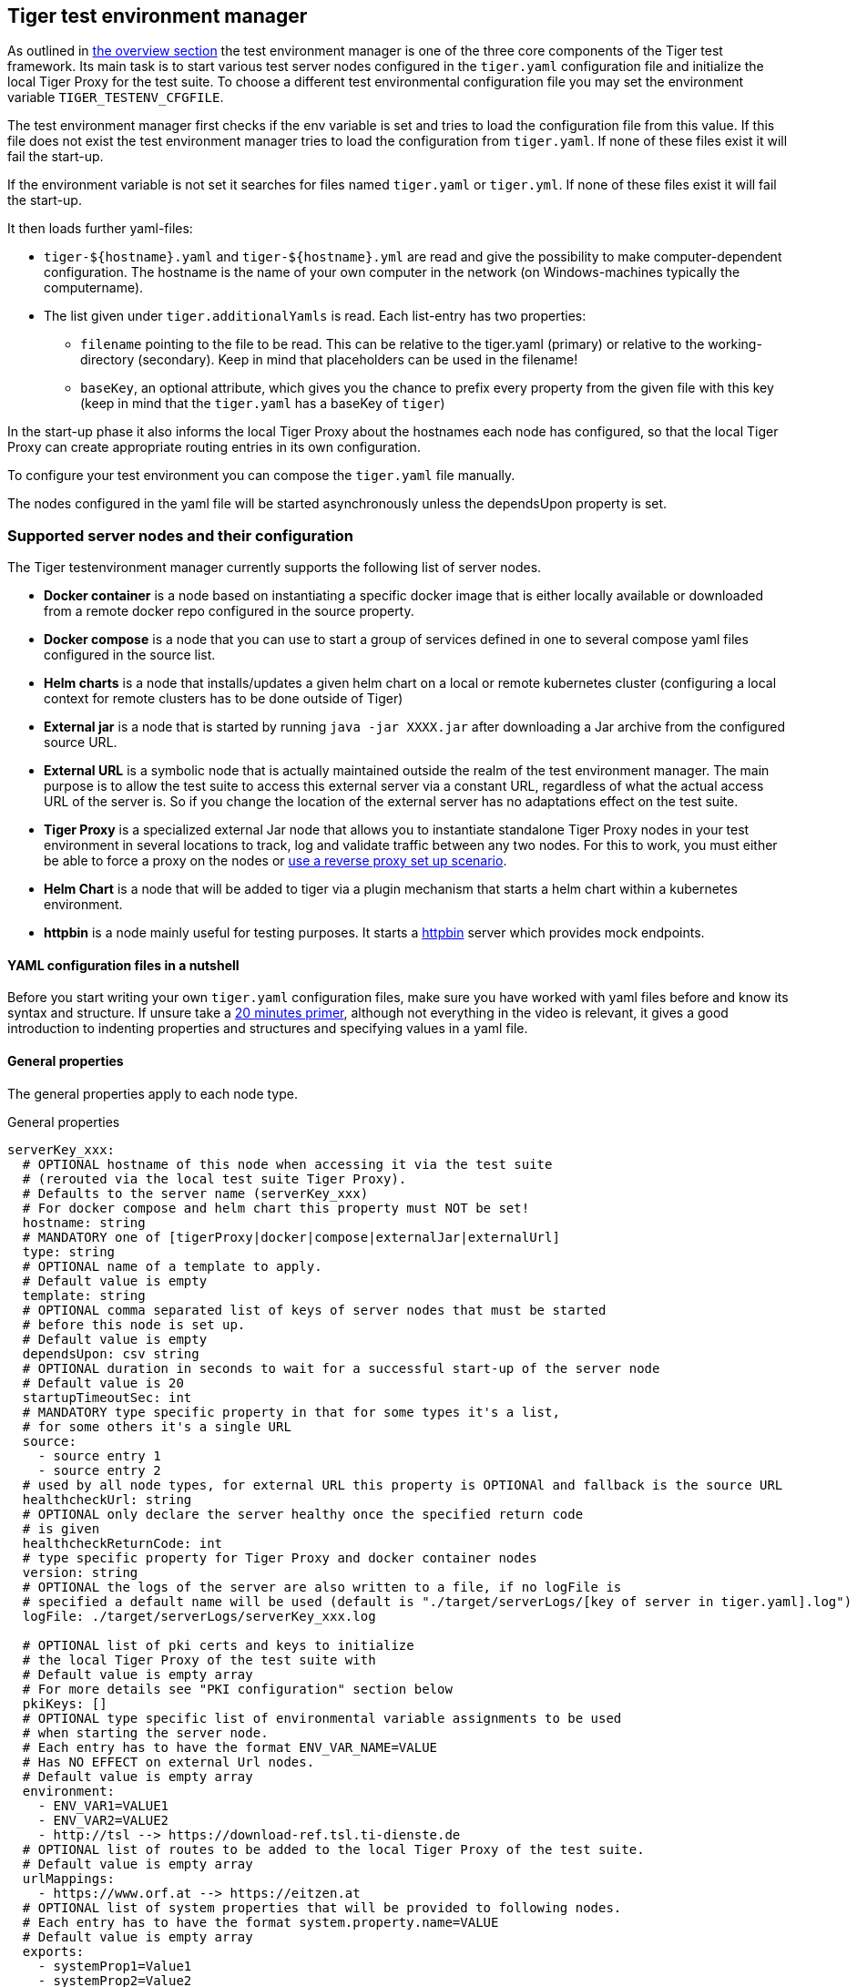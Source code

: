 == Tiger test environment manager

As outlined in xref:tiger_user_manual.adoc#_overview[the overview section] the test environment manager is one of the three core components of the Tiger test framework.
Its main task is to start various test server nodes configured in the `tiger.yaml` configuration file and initialize the local Tiger Proxy for the test suite.
To choose a different test environmental configuration file you may set the environment variable `TIGER_TESTENV_CFGFILE`.

The test environment manager first checks if the env variable is set and tries to load the configuration file from this value.
If this file does not exist the test environment manager tries to load the configuration from `tiger.yaml`.
If none of these files exist it will fail the start-up.

If the environment variable is not set it searches for files named `tiger.yaml` or `tiger.yml`.
If none of these files exist it will fail the start-up.

It then loads further yaml-files:

* `tiger-$+{hostname}+.yaml` and `tiger-$+{hostname}+.yml` are read and give the possibility to make computer-dependent configuration.
The hostname is the name of your own computer in the network (on Windows-machines typically the computername).
* The list given under `tiger.additionalYamls` is read.
Each list-entry has two properties:
** `filename` pointing to the file to be read.
This can be relative to the tiger.yaml (primary) or relative to the working-directory (secondary).
Keep in mind that placeholders can be used in the filename!
** `baseKey`, an optional attribute, which gives you the chance to prefix every property from the given file with this key (keep in mind that the `tiger.yaml` has a baseKey of `tiger`)

In the start-up phase it also informs the local Tiger Proxy about the hostnames each node has configured, so that the local Tiger Proxy can create appropriate routing entries in its own configuration.

To configure your test environment you can compose the `tiger.yaml` file manually.

The nodes configured in the yaml file will be started asynchronously unless the dependsUpon property is set.

=== Supported server nodes and their configuration

The Tiger testenvironment manager currently supports the following list of server nodes.

* **Docker container** is a node based on instantiating a specific docker image that is either locally available or downloaded from a remote docker repo configured in the source property.
* **Docker compose** is a node that you can use to start a group of services defined in one to several compose yaml files configured in the source list.
* **Helm charts** is a node that installs/updates a given helm chart on a local or remote kubernetes cluster (configuring a local context for remote clusters has to be done outside of Tiger)
* **External jar** is a node that is started by running `java -jar XXXX.jar` after downloading a Jar archive from the configured source URL.
* **External URL** is a symbolic node that is actually maintained outside the realm of the test environment manager.
The main purpose is to allow the test suite to access this external server via a constant URL, regardless of what the actual access URL of the server is.
So if you change the location of the external server has no adaptations effect on the test suite.
* **Tiger Proxy** is a specialized external Jar node that allows you to instantiate standalone Tiger Proxy nodes in your test environment in several locations to track, log and validate traffic between any two nodes.
For this to work, you must either be able to force a proxy on the nodes or xref:tiger_user_manual.adoc#_excurse_what_are_proxies_reverse_forward[use a reverse proxy set up scenario].
* **Helm Chart** is a node that will be added to tiger via a plugin mechanism that starts a helm chart within a kubernetes environment.
* **httpbin** is a node mainly useful for testing purposes.
It starts a https://github.com/gaul/java-httpbin[httpbin] server which provides mock endpoints.

==== YAML configuration files in a nutshell

Before you start writing your own `tiger.yaml` configuration files, make sure you have worked with yaml files before and know its syntax and structure.
If unsure take a https://dev.to/techworld_with_nana/yaml-tutorial-for-beginners-a06[20 minutes primer], although not everything in the video is relevant, it gives a good introduction to indenting properties and structures and specifying values in a yaml file.

==== General properties

The general properties apply to each node type.

[source,yaml,title="General properties"]
----
serverKey_xxx:
  # OPTIONAL hostname of this node when accessing it via the test suite
  # (rerouted via the local test suite Tiger Proxy).
  # Defaults to the server name (serverKey_xxx)
  # For docker compose and helm chart this property must NOT be set!
  hostname: string
  # MANDATORY one of [tigerProxy|docker|compose|externalJar|externalUrl]
  type: string
  # OPTIONAL name of a template to apply.
  # Default value is empty
  template: string
  # OPTIONAL comma separated list of keys of server nodes that must be started
  # before this node is set up.
  # Default value is empty
  dependsUpon: csv string
  # OPTIONAL duration in seconds to wait for a successful start-up of the server node
  # Default value is 20
  startupTimeoutSec: int
  # MANDATORY type specific property in that for some types it's a list,
  # for some others it's a single URL
  source:
    - source entry 1
    - source entry 2
  # used by all node types, for external URL this property is OPTIONAl and fallback is the source URL
  healthcheckUrl: string
  # OPTIONAL only declare the server healthy once the specified return code
  # is given
  healthcheckReturnCode: int
  # type specific property for Tiger Proxy and docker container nodes
  version: string
  # OPTIONAL the logs of the server are also written to a file, if no logFile is
  # specified a default name will be used (default is "./target/serverLogs/[key of server in tiger.yaml].log")
  logFile: ./target/serverLogs/serverKey_xxx.log

  # OPTIONAL list of pki certs and keys to initialize
  # the local Tiger Proxy of the test suite with
  # Default value is empty array
  # For more details see "PKI configuration" section below
  pkiKeys: []
  # OPTIONAL type specific list of environmental variable assignments to be used
  # when starting the server node.
  # Each entry has to have the format ENV_VAR_NAME=VALUE
  # Has NO EFFECT on external Url nodes.
  # Default value is empty array
  environment:
    - ENV_VAR1=VALUE1
    - ENV_VAR2=VALUE2
    - http://tsl --> https://download-ref.tsl.ti-dienste.de
  # OPTIONAL list of routes to be added to the local Tiger Proxy of the test suite.
  # Default value is empty array
  urlMappings:
    - https://www.orf.at --> https://eitzen.at
  # OPTIONAL list of system properties that will be provided to following nodes.
  # Each entry has to have the format system.property.name=VALUE
  # Default value is empty array
  exports:
    - systemProp1=Value1
    - systemProp2=Value2
----

Here is a little example how the server names are set and used and how there server is reachable via the Tiger Proxy.

[source,yaml,title="Example with three external jar servers"]
----
servers:
  # here the server name is "identityServer" and
  # the server is reachable under "identityServer" via the Tiger Proxy
  identityServer:
    type: externalJar
    source:
      - local:../octopus-identity-service/target/octopus-identity-service-1.0-SNAPSHOT.jar
    healthcheckUrl: http://localhost:${tiger.ports.identity}/status
    externalJarOptions:
      options:
        - -Dhttp.proxyHost=127.0.0.1
        - -Dhttp.proxyPort=${tiger.ports.proxyPort}
      arguments:
        - --server.port=${tiger.ports.identity}
        - --services.shopping=http://myShoppingServer

  # here the server name is "shoppingServer"
  # but the server is reachable under "myShoppingServer" via the Tiger Proxy because hostname is set
  shoppingServer:
    hostname: myShoppingServer
    type: externalJar
    source:
      - local:../octopus-shopping-service/target/octopus-shopping-service-1.0-SNAPSHOT.jar
    healthcheckUrl: http://localhost:${tiger.ports.shopping}/inventory/status
    externalJarOptions:
      options:
        - -Dhttp.proxyHost=127.0.0.1
        - -Dhttp.proxyPort=${tiger.ports.proxyPort}
      arguments:
        - --server.port = ${tiger.ports.shopping}
        - --services.identity=http://identityServer

  testClient:
    type: externalJar
    source:
      - local:../octopus-example-client/target/octopus-example-client-1.0-SNAPSHOT.jar
    healthcheckUrl: http://localhost:${tiger.ports.client}/testdriver/status
    externalJarOptions:
      options:
        - -Dhttp.proxyHost=127.0.0.1
        - -Dhttp.proxyPort=${tiger.ports.proxyPort}
      arguments:
        - --server.port=${tiger.ports.client}
        # here are the examples how the servers are reachable
        - --services.shopping=http://myShoppingServer
        - --services.identity=http://identityServer
----

The general properties are followed by the type specific substructures, which configure specific aspects of each node type.
Their meaning and format are explained in the related section.

[source,yaml,title="Type specific properties"]
----
  # type specific sub structure for external jar, Tiger Proxy, docker and helm chart nodes
  externalJarOptions:
    # used by external jar and Tiger Proxy nodes
    workingDir: string
    # only used by external jar nodes
    options: []
    # used by external jar and Tiger Proxy nodes
    arguments: []
    # flag whether to forward log output from external jar processes to the workflow UI
    activateWorkflowLogs : true
    # flag whether to forward log output from external jar processes to workflow UI and console
    activateLogs: true

  # type specific sub structure for Tiger Proxy nodes
  tigerProxyConfiguration:
    # Here a normal Tiger Proxy configuration can be used.
    # This is explained in more depth down below
    adminPort: int
    proxiedServer: string
    proxiedServerProtocol: [HTTP|HTTPS]
    proxyRoutes:
        # defines a forward-proxy-route from this server
      - from: http://foobar
        # to this server
        to: https://cryptic.backend/server/with/path

  # type specific sub structure for docker container and compose nodes
  dockerOptions:
    # all properties below only used by docker container nodes
    proxied: boolean
    oneShot: boolean
    entryPoint: string
  # type specific sub structure for helm charts
  helmChartOptions:
    # context to install the helm chart to
    context:
    # name for the helm chart
    podName:
    # working directory for local helm and kubectl calls
    workingDir:
    # name space to install the helm chart to
    nameSpace:
    # flag whether to show more detailed infos about
    # the helm chart installation in the console
    debug:
    # list of regex names for pods to be running to signal
    # successful startup of helm chart **/
    healthcheckPods:
    # list of key value pairs to be used by the helm chart
    values:
    # comma separated list of port forwardings
    # Entries can be either "podNameRegex:xxxx", which is shorthand for
    # "podNameRegex:xxxx:xxxx or
    # "podNameRegex:xxxx:yyyy" where xxxx is the local port
    # and yyyy is the port in the pod
    exposedPorts:
    # list of regex for pod names logs should be shown
    logPods:

----

The configuration of the Tiger Proxy is explained in detail in the section xref:_configuring_the_local_test_suite_tiger_proxy[]

==== PKI configuration in pkiKeys

The pkiKeys property contains a list of certificates and keys to be provided to the local Tiger Proxy of the test suite.
Each entry has to provide a unique id, type and pem property.

[source,yaml,title="PKI configuration"]
----
  pkiKeys:
      # MANDATORY unique key/certificate id
    - id: disc_sig
      # MANDATORY one of [Certificate|Key]
      type: Certificate
      # MANDATORY base64 encoded multiline string representing the certificate / key.
      pem: "MIICsTCCAligAwIBAgIHA61I5ACUjTAKBggqhkjOPQQDAjCBhDELMAkGA1UEBhMC
  REUxHzAdBgNVBAoMFmdlbWF0aWsgR21iSCBOT1QtVkFMSUQxMjAwBgNVBAsMKUtv
  .....
  xiKK4dW1R7MD334OpOPTFjeEhIVV"
    - id: disc_enc
      type: Key
      pem: "ISUADOGBESBXEZOBXWEDHBXOU..."
----

==== Configuring PKI identities in Tiger Proxy's tls section

PKI identities can be supplied in a number of ways (JKS, BKS, PKCS1, PKCS8).
In every place a string can be given.
It could be one of

* "my/file/name.p12;p12password"
* "p12password;my/file/name.p12"
* "cert.pem;key.pkcs8"
* "rsaCert.pem;rsaKey.pkcs1"
* "key/store.jks;key"
* "key/store.jks;key1;key2"
* "key/store.jks;jks;key"

Not supported pathname strings:

* "D:\\myproject\\key\\store.jks;key"

Supported pathname string on all platforms:

* "myproject/key/store.jks;key"

Please notice, that double backslashes ("\\") are not supported as file separators, since they are not accepted on all platforms.
Invalid pathname strings will also produce an exception.

Each part can be one of:

* filename
* password
* store-type (accepted are P12, PKCS12, JKS, BKS, PKCS1 and PKCS8)

If you want, you can also describe the components in a map:

[source,yaml]
----
tls.forwardMutualTlsIdentity:
  filename: myIdentity.p12
  password: "changeit"
  storeType: P12
----

In this case both the storeType and the password are not mandatory and would be guessed (the store-type via the file extension and the password via a default-list).

===== PKI identity passwords

Tiger will attempt to decrypt a given P12 file with a list of common passwords, among these are:

----
"00", "123456", "gematik", "changeit"
----

Users can insert additional passwords by configuring the `tiger.yaml` as follows

----
lib:
    additionalKeyStorePasswords: ["foo", "bar", "baz"]
----

==== Docker Container node

The docker container node allows to instantiate a local docker container from the configured image.
The exposed port of the docker container is available as a special token in the substitution process of the exports entries (`${PORT:xxxx}` where xxxx is the port being exposed inside the container).

To customize the docker container you may alter the entry point command line.
Additionally, Tiger will automatically add the Tiger Proxy certificate to the container's operating system list of trusted certificates.
This modification can be disabled by setting the property `dockerOptions.proxied` to false.
E.g.:

[source,yaml]
----
servers:
  exampleDockerServer:
    type: docker
    dockerOptions:
        proxied: false # default is true
----

For containers that should exit after a single command you may enable the oneShot property.

You can also copy files to the container by configuring the source and destinations paths of files or folder to be copied.

If there is no health check configured inside the docker image, Tiger will try to guess a healthcheck url by assuming the first exposed port as a get request to localhost to check for a successful startup of the docker container (e.g. http://127.0.0.1:xxxx).

If no port is exposed at all, the startupTimeoutSec property will determine the wait period, after which Tiger assumes the container is up and running.

If you have your local docker environment set up hosting the docker containers on a remote docker hub server, you may set the environment variable `TIGER_DOCKER_HOST` to allow the health check url determined on runtime to point to the remote host instead of localhost.

NOTE: To use this server type you must include the tiger-cloud-extension dependency!

[source,yaml,title="Docker container configuration"]
----
dockerContainer_001:
  hostname: myDockerContainer
  type: docker
  dependsUpon: csv string
  startupTimeoutSec: int

  # MANDATORY URL from where to download the docker image.
  source:
    - dockerhubrepo.somewhere.org/repo/project/docker.image
  # OPTIONAL version of the docker image to download.
  version: 0.1.2
  # OPTIONAL the logs of the docker container are also written to a file, if no logFile is
  # specified a default name will be used
  logFile: ./target/serverLogs/dockerContainer_001.log

  dockerOptions:
    # OPTIONAL Flag whether the container shall be modified by
    # o adding the Tiger Proxy certificate to the container operating system.
    # o adding docker.host.internal to the container's /etc/hosts file.
    # Default value is true.
    proxied: true
    # OPTIONAL Flag whether the container is a one shot container or not.
    # One shot meaning it will execute a command and then stop.
    # Default value is false.
    oneShot: false
    # OPTIONAL The entry point command line to be used to start up this container
    # overwriting any configured entry point in the docker image.
    # Default value is empty meaning to use the configured entry point command line.
    entryPoint: chmod a+x /startup.sh && /startup.sh
    # OPTIONAL list of files to be copied to the container
    copyFiles:
      # path to the file or the folder to copy inside the container
      - sourcePath: ./example/path/file_to_copy.txt
      # path inside the container where the file should be copied to
        destinationPath: /path/in/container/file_to_copy.txt
      # OPTIONAL the file mode of the copied file as octal representation (see https://en.wikipedia.org/wiki/File-system_permissions#numericNotation
        fileMode: 0633
      # a complete folder can also be copied instead of a single file
      - sourcePath: ./example/copy_folder
        destinationPath: /path/in/container/copy_folder


  # The following properties are explained in the General properties section above
  pkiKeys: []
  environment: []
  urlMappings: []
  exports: []
----

==== Docker Compose node

The docker compose node is a very tricky type of node because we use testcontainer library, which is not exactly up to date in terms of docker compose support.
So many of the yaml compose files will need to be modified to work with the testcontainer library.

For now, we support the ePA2 FD module and the DEMIS Meldeportal.

If you want to use your own compose files, please note that Tiger copies and processes your yml files to the target/tiger-testenv-mgr/$+{serverId}+ folder, replacing all variable/property expressions (for details check xref:tigerConfiguration.adoc#_tiger_configuration[this chapter]).

The processing/copying flattens the file hierarchy, thus you must not depend on any additional file resources in your docker compose files.
Each copied compose file will have a random UUID appended to its filename.

NOTE: To use this server type you must include the tiger-cloud-extension dependency!

[source,yaml,title="Docker compose configuration"]
----
  type: compose
  dependsUpon: csv string
  startupTimeoutSec: int
  # OPTIONAL the logs of the docker compose are also written to a file, if no logFile is
  # specified a default name will be used
  logFile: ./target/serverLogs/dockerCompose.log

  # MANDATORY list of yaml files to use to start up the services.
  # The entries can either be file paths or if starts with
  # classpath:....  a reference to a yaml file contained in the class path
  # (it could also be located inside a jar that is in the class path)
  source:
    - classpath:/de/gematik/test/tiger/testenvmgr/epa/titus-epa2.yml
    - classpath:/de/gematik/test/tiger/testenvmgr/epa/titus-epa2-local.yml
----

[source,yaml,title="Demis docker compose example"]
----
demis_001:
  type: compose
  source:
    - classpath:/de/gematik/test/tiger/testenvmgr/demis/demis_localhost.yml
  startupTimeoutSec: 180
----

==== External Jar node

The External Jar node is along with the Docker container node the most important/used node for test environments.
Any Jar archive executable which can be started with the `java -jar` command can be configured as an external Jar node.

The options list are arguments added immediately after the java executable, while the arguments list is appended after the -jar argument.

The working directory is the place where the jar file is downloaded to and executed from.
So if your jar archive expects some configuration files make sure to choose the folder appropriately.

If using the `local:` prefix you can also use wildcards to find any matching jar-files.
Tiger will use the following order to try to find a matching file:

- In the working directory a file with the filename contained in the source
- From the working directory a file with a relative path equal to the source
- In the working directory a file with a filename matching the source (eg. `app-*.jar`)
- From the working directory a file with a relative path equal and matching the filename of the source (eg. `../target/app-*.jar`)

[source,shell script]
----
java ${options} -jar externalJar.jar ${arguments}
----

[source,yaml,title="External jar configuration"]
----
externalJar_001:
  hostname: mySpecialJar
  type: externalJar
  dependsUpon: csv string
  startupTimeoutSec: int

  # MANDATORY SINGLE ENTRY URL from where to download the Jar archive.
  # If the entry starts with "local:" followed by a file path the jar archive
  # is expected to be available at that location and no download is performed.
  # Only one entry is expected for this node type. Additional entries are silently ignored.
  source:
    - http://myjars.download.org/myproject/myjar.jar
  # MANDATORY URL to check for the successful startup of this node.
  # A successful start is indicated by ANY answer on this URL.
  # Any status is accepted as long as there is an answer.
  # If set to "NONE" no check is performed and
  # the test environment manager will wait for the startup timeout.
  healthcheckUrl: http://127.0.0.1:8080
  # OPTIONAL only declare the server healthy once the specified return code
  # is given
  healthcheckReturnCode: int
  # OPTIONAL the logs of the externalJar are also written to a file, if no logFile is
  # specified a default name will be used
  logFile: ./target/serverLogs/externalJar_001.log

  externalJarOptions:
    # OPTIONAL folder from where to start the external jar.
    # The downloaded jar file will be stored and executed from here
    # The default value is empty, which means that the operating-system-specific
    # temporary folder will be used.
    # hint: when the jar file is taken from a local directory and is set in source
    # and the workingDir is set then the workingDir has to be the directory where
    # the jar file is located
    workingDir: /home/user/test/myspecificjar
    # OPTIONAL Options to pass in to the java executable call.
    options: []
    # OPTIONAL provide additional arguments to the jar archive call.
    # Default value is empty.
    arguments:
      - --testarg1
      - -singledasharg2
      - --paramarg3=testvalue1

  # The following properties are explained in the General properties section above
  pkiKeys: []
  environment: []
  urlMappings: []
  exports: []
----

By default, the JVM used to start the JAR-File is the taken from the `java.home` system property, thus using the same JVM with which Tiger was started.
To change the JVM used you can set the property `tiger.lib.javaHome` (e.g. by setting `-Dtiger.lib.javaHome`, by setting `TIGER_LIB_JAVAHOME` in the environment or by setting `lib.javaHome` in the `tiger.yaml`).

==== External URL node

The symbolic node type that will not start a server instance, but simply allows external services to be used via the configured hostname.
This is achieved by the test environment manager instructing the local Tiger Proxy to provide a route for the symbolic hostname to the external URL of the service.

So, in the following example, the test suite can send HTTP(S) requests to the server "http://myExternalServer" via the local Tiger Proxy, which will be rerouted to the external URL "https://www.medizin.de".
If it is ever necessary to change the external URL, the test suite does not have to be modified, only the routing configuration for the node has to be changed.

Given the nature of this type, the environment section has no effect and is not to be used.

[source,yaml,title="External URL configuration"]
----
externalUrl_001:
  hostname: myExternalServer
  type: externalUrl
  dependsUpon: csv string
  startupTimeoutSec: int

  # MANDATORY URL of the external server
  source:
    - https://www.medizin.de

  # OPTIONAL URL to check for successful startup of this node.
  # A successful start is indicated by ANY answer on this URL.
  # Any status is accepted as long as there is an answer.
  # If the value is not set, then no health check is carried out
  # in the startup phase, instead the startupTimeout is waited for.
  # After this timeout it is assumed that the server is up.
  healthcheckUrl: https://www.medizin.de/healthyState.jsp
  # OPTIONAL only declare the server healthy once the specified return code
  # is given
  healthcheckReturnCode: int
  # OPTIONAL the logs of the externalUrl are also written to a file, if no logFile is
  # specified a default name will be used
  logFile: ./target/serverLogs/externalUrl_001.log

  # The following properties are explained in the General properties section above
  pkiKeys: []
  # IGNORE for this type as it has no effect
  environment: []
  urlMappings: []
  exports: []
----

==== Helm Chart node

The helm chart node allows to start a helm chart from the configured source (local helm chart file / folder or remote helm chart).
The helm chart is started and the server is ready when all pods are up and running, if port-forward is used (if exposedPorts are set), then port-forwarding is also done and the startup is finished and the service can be used for testing.

NOTE: To use this server type you must include the tiger-cloud-extension dependency!

[source,yaml,title="Helm chart configuration"]
----

servers:
  testHelmChart_Nginx:
    type: helmChart
    startupTimeoutSec: 50
    # MANDATORY repository from where to download the docker image
    # if the helm chart is stored on the local file system that the
    # workingDir should be set.
    source:
      - bitnami/nginx
    # OPTIONAL version of the image
    version: 1.1.0
    helmChartOptions:
      # The kubernetes context
      context:
      # OPTIONAL if no working directory is set the default . is used.
      # if the helm chart is stored on the local file system the workingDir
      # should be set.
      workingdir:
      # OPTIONAL prints out debug messages if set to true, default is false.
      debug: true
      # OPTIONAL override the POD_NAMESPACE environment variable if set.
      # if not set, "default" will be used.
      nameSpace: buildslaves
      # MANDATORY pod name of the helm chart
      podName: test-tiger-nginx
      # OPTIONAL key-value pairs that will be used for starting the helm chart
      values:
      # OPTIONAL should contain a list of pods for the health check, regex can be used.
      healthcheckPods:
        - test-tiger-nginx-.*
      # OPTIONAL contains a list of regex to identify the pods whose logs
      # should be forwarded to the console and Tiger Workflow UI.
      logPods:
        - test-tiger-nginx.*
      # OPTIONAL contains a list that will be used for the port forwarding,
      # if empty no port forwarding is done. The syntax is:
      # <POD_NAME_OR_REGEX>,<LOCAL_PORT>:<FORWARDING_PORT>[,<LOCAL_PORT>:<FORWARDING_PORT>]*
      exposedPorts:
        - test-tiger-nginx.*,8080:80
----

==== Tiger Proxy node

The most complex and versatile node type.
The Tiger Proxy will be started as an embedded spring boot application.
This way the start-up time can be minimized, and it is always guaranteed to start the current version.

[source,yaml,title="Tiger Proxy configuration"]
----
tigerProxy_001:
  hostname: myTigerProxy
  type: tigerProxy
  dependsUpon: csv string
  startupTimeoutSec: int

  tigerProxyConfiguration:
    # OPTIONAL port of the web user interface and the proxy management
    # (e.g. rbel-message forwarding)
    # Default value is empty, which means a random port will be used.
    # The chosen port is stored with the key tiger.internal.localproxy.admin.port in
    # the TigerGlobalConfiguration
    adminPort: 8080
    # OPTIONAL server name of the node this proxy shall be used as reverse proxy for.
    # If set the routes will be configured appropriately.
    # Default value is empty.
    proxiedServer: externalJar_001
    # OPTIONAL port of the proxy, where the proxy expects to receive proxy requests
    # Default value is empty, which means a random port will be used.
    proxyPort: 3128
    # OPTIONAL protocol the proxy is expecting requests in. One of [http|https]
    # Default value is http
    proxiedServerProtocol: http
    # configures the proxy itself. For more details
    # please check the chapter about the local test suite Tiger Proxy below
    ...
    proxyRoutes:
      - from: http://foobar
        # defines a forward-proxy-route from this server...
        to: https://cryptic.backend/server/with/path
        # to this server
    ...

  # The following properties are explained in the General properties section above
  pkiKeys: []
  environment: []
  urlMappings: []
  exports: []
----

The configuration of the Tiger Proxy is explained in detail in the section xref:_configuring_the_local_test_suite_tiger_proxy[]

==== httpbin node

The httpbin simply starts a https://github.com/gaul/java-httpbin[httpbin] server.
This provides several endpoints against which you can perform all kinds of http requests.
The server port on which the server starts can be configured.

[source,yaml,title=httpbin configuration]
httpbin:
    type: httpbin
    serverPort: ${free.port.0}
    healthcheckUrl: http://localhost:${free.port.0}/status/200

=== Provided node templates

Besides these basic nodes we also support tailored templates for nodes like IDP, ePA, ERp and DEMIS.
This should allow you to bring up project specific test environments very fast.

All currently supported templates can be found in the tiger-testenv-mgr modul in the yaml file at /src/main/resources/de/gematik/test/tiger/testenvmgr/templates.yaml

To use such a template, just use the template attribute:

[source,yaml]
----
myPersonalTestIDPInTheRU:
  template: idp-rise-ru
----

or if you want to have an environment with a local reference implementation of the ERezept Fachdienst

[source,yaml]
----
myLocalTestIDP:
  template: idp-ref
  hostname: idp

myLocalTestERp:
  template: erzpt-fd-ref
  dependsUpon: myLocalTestIDP
----

==== Local IDP reference nodes

This template provides the reference implementation of the IDP server as a local docker container.
The docker image is loaded from a gematik internal docker registry server.

The system property IDP_SERVER is set to the URL of the Discovery Document end point and is available for all subsequently initiated test environment nodes.

==== External IDP RISE instance nodes

The idp-rise-ru template provides the RU instance of RISE's IDP server as an "external URL".
The system properties IDP_SERVER and GEMATIK_TESTCONFIG are set to the URL of the Discovery Document end point and a config-file for the IDP test suite respectively.
They are available for all subsequently initiated test environment nodes.

The idp-rise-tu template provides the TU instance accordingly.

==== Local ERp reference nodes

This template provides the reference implementation of the eRezept server as a local docker container.
The docker image is loaded from a gematik internal docker registry server.
Make sure that an IDP server node is instantiated before the ERp FD is started and that it is available under http://idp or adapt the environment variable configuration.

A large list of environment variables is set.
But don't worry, it is just the server that uses them.

==== Local ePA2 reference nodes

This template provides the gematik reference Aktensystem simulation as docker compose.

==== Local PSSim node

This template provides a Primärsystem simulation (as a jar), usable for ePA.
See https://wiki.gematik.de/display/PTP/epa-ps for more information.

==== Local KonSim node

This template provides a Konnektor simulation (as external jar).
See https://wiki.gematik.de/display/PTP/KonSim for more information.

==== Local ePA FdV Sim

This template provides FdV simulation, usable for ePA.

==== Local DEMIS reference nodes

This template provides the DEMIS Meldeportal as local docker compose.

[#_configuring_the_local_test_suite_tiger_proxy]
=== Configuring the local test suite Tiger Proxy

The local Tiger Proxy for the test suite can be configured by using the following section(s) in the `tiger.yaml` file.
For more information about what the Tiger Proxy is and how it works see the chapter xref:tigerProxy.adoc#_tiger_proxy_basics[Tiger Proxy basics]

[source,yaml]
----
# Flag whether to activate the local Tiger Proxy. The local tiger proxy field will be null if this property is set to false
# Default value is true
localProxyActive: true

# Specifiy additional yaml-files to read in during startup
additionalConfigurationFiles:
  -
    # the path to the file to read
    filename: specialEnvironment.yaml
    # the key to which to map the given file. "tiger" is the base-key for the tiger.yaml-file
    baseKey: tiger

# the block where all the Tiger Proxy configuration properties are located
tigerProxy:
  # the port under which the server will be booted
  adminPort: 7777
  # logLevel of the proxy-server. DEBUG and TRACE will print traffic, so use with care!
  proxyLogLevel: TRACE
  # section to configure whether and where the proxy should dump
  # a traffic HTML report on shutdown
  fileSaveInfo:
    # should the cleartext http-traffic be logged to a file?
    writeToFile: true
    # configure the file name
    filename: "foobar.tgr"
    # default false
    clearFileOnBoot: true
    # read traffic from a file at startup
    sourceFile: "sourceFile.tgr"
    # filter messages read from file (JEXL expression)
    readFilter: "message.statusCode == '200'"
    # List of notes that should be added to the traffic
    notes:
        # The message to be added as a note
      - message: "This is a note on the HTTP method"
        # Only add this note to elements that EXACTLY match the given JEXL expression.
        # This will be checked for every message and every node in every message.
        jexlCriterion: "isRequest && path == '$.method'"
      - message: "Hackers were here..."
        jexlCriterion: "element.decryptedUsingKeyWithId == 'mySuperSecretKey'"

  # a list of routing entries the proxy should apply to traffic
  proxyRoutes:
      # defines a forward-proxy-route from this server...
    - from: http://foobar
      # to this server
      to: https://cryptic.backend/server/with/path
      # reverse proxy-route. http://<tiger-proxy>/blub will be forwarded
    - from: "/blub"
      to: "https://another.de/server"
      # the traffic for this route will NOT be logged (default is false)
      disableRbelLogging: true
      hosts:
        - "www.google.com"
        - "www.bing.com"
      # For reverse proxy-routes this allows to differentiate requests based on the host-header. This is useful when the DNS-resolvement of the client can be influenced, but not the ports used.

  # a list of modifications that will be applied to every proxied request and response
  modifications:
    # a condition that needs to be fulfilled for the modification to be applied
    # (uses JEXL grammar)
  - condition: "isRequest"
    # which element should be targeted?
    targetElement: "$.header.user-agent"
    # the replacement string to be filled in.
    # This modification will replace the entire "user-agent" in all requests
    replaceWith: "modified user-agent"

  - condition: "isResponse && $.responseCode == 200"
    targetElement: "$.body"
    # The name of this modification.
    # This can be used to identify, alter or remove this modification.
    name: "body replacement modification"
    # This will replace the body of every 200 response completely with the given json-string
    # (This ignores the existing body. For example this could be an XML-body.
    # Content-Type-headers will NOT be set accordingly).
    replaceWith: "{\"another\":{\"node\":{\"path\":\"correctValue\"}}}"
  - targetElement: "$.body"
    # The given regex will be used to target only parts of targeted element.
    regexFilter: "ErrorSeverityType:((Error)|(Warning))"
    # This modification has no condition,
    # so it will be applied to every request and every response
    replaceWith: "ErrorSeverityType:Error"

  # can be used if the target-server (to) is behind another proxy
  forwardToProxy:
    hostname: 192.168.110.10
    port: 3128
    type: HTTP
    noProxyHosts:
      - "localhost"
  # The Tiger Proxy will route google.com to google.com even if no route is set.
  # The traffic routed via this "forwardAll"-routing will be logged by default
  # (meaning it will show up in the Rbel-Logs and be forwarded to tracing-clients)
  # This can be deactivated by setting this flag to false
  activateForwardAllLogging: true
  # Limits the rbel-Buffer to approximately this size.
  # Note: When Rbel debugging is activated the size WILL vastly exceed this limit!
  rbelBufferSizeInMb: 1024
  # If set to false disables traffic-analysis by Rbel.
  # Deactivating will not impede proxy-forwarding nor
  # the traffic-endpoints.
  activateRbelParsing: true
  # While parsing the Tiger Proxy can block the communication from completing.
  # The end answer from the Tiger Proxy is only transmitted when parsing is completed
  # (and the message pair can be seen in the log). When 'false' the parsing is done
  # asynchronous.
  # Default is true ONLY for the local Tiger Proxy, otherwise default is false!!
  parsingShouldBlockCommunication: false
  # This will share the WebUI-Resources (various CSS-files) from the Tiger Proxy
  # locally, thus enabling usage when no internet connection exists
  localResources: true
  # When active the host-headers are rewritten even for a reverse-proxy-route
  rewriteHostHeader: true
  # This option can be used to deactivate TLS-Termination. Only deactivate this in
  # conjunction with a directReverseProxy
  activateTlsTermination: true

  tls:
    # Can be used to define a CA-Identity to be used with TLS. The Tiger Proxy will
    # generate an identity when queried by a client that matches the configured route.
    # If the client then in turn trusts the CA this solution will provide you with a seamless
    # TLS experience. It however requires access to the private-key of a trusted CA.
    serverRootCa: "certificate.pem;privateKey.pem;PKCS8"
    # Alternative solution: now all incoming TLS-traffic will be handled using this identity.
    # This might be easier but requires a certificate
    # which is valid for the configured routes
    serverIdentity: "certificateAndKeyAndChain.p12;Password"
    # Defines which SSL-Suites are allowed. This will delete all default-suites and only add the one
    # defined here. This configures the server-side of the proxy. Available values can be found here:
    # https://docs.oracle.com/javase/7/docs/technotes/guides/security/SunProviders.html
    serverSslSuites:
      - "TLS_ECDHE_RSA_WITH_AES_256_CBC_SHA"
    # This configures the SSL-Suites for the client-side. Available values can be found here:
    # https://docs.oracle.com/javase/7/docs/technotes/guides/security/SunProviders.html
    clientSslSuites:
      - "TLS_ECDHE_RSA_WITH_AES_256_CBC_SHA"
    # Define which TLS protocols the server will allow/use. Available values can be found here:
    # https://docs.oracle.com/javase/7/docs/technotes/guides/security/SunProviders.html
    clientSupportedGroups:
      - "brainpoolP256r1"
      - "brainpoolP384r1"
      - "prime256v1"
      - "secp384r1"
    # Define the groups to be offered in the "client hello" message. More information can be found here:
    # https://datatracker.ietf.org/doc/html/rfc8446#section-4.2.7
    serverTlsProtocols:
      - "TLSv1.2"

    # This identity will be used as a client-identity for mutual-TLS when forwarding to
    # other servers. The information string can be
    # "my/file/name.p12;p12password" or
    # "p12password;my/file/name.p12" or
    # "cert.pem;key.pkcs8" or
    # "rsaCert.pem;rsaKey.pkcs1" or
    # "key/store.jks;key" or
    # "key/store.jks;key1;key2" or
    # "key/store.jks;jks;key"
    #
    # Each part can be one of:
    # * filename
    # * password
    # * store-type (accepted are P12, PKCS12, JKS, BKS, PKCS1 and PKCS8)
    forwardMutualTlsIdentity: "directory/where/another/identityResides.jks;changeit;JKS"
    # domain which will be used as the server address in the TLS-certificate
    domainName: deep.url.of.server.de
    # Alternate names to be added to the TLS-certificate
    # (localhost and 127.0.0.1 are added by default)
    alternativeNames:
      - localhost
      - 63.54.54.43
      - foo.bar.server.com
    # the file into which the master-secrets are written. For this to work
    # the tiger-java-agent has to be attached to the JVM
    # (eg. -javaagent:tiger-java-agent-3.1.4.jar). This can be done by
    # executing the goal 'attach-tiger-agent' to the tiger-maven-plugin.
    masterSecretsFile: "masterSecretsFile.txt"

  # the given folders are loaded into RBel for analysis. This is only necessary to decrypt
  # traffic when analyzing it. It has no effect on the proxy-functions themselves.
  keyFolders:
  - .

  # Filter out any messages larger from parsing (saving performance)
  skipParsingWhenMessageLargerThanKb: 8000
  # Filter out any messages (or message parts) from displaying
  skipDisplayWhenMessageLargerThanKb: 512

  # A list of upstream Tiger Proxies. This proxy will try to connect to all given sources to
  # gather traffic via the STOMP-protocol. If any of the given endpoints are not accessible
  # the server will not boot. (fail fast, fail early)
  trafficEndpoints:
    - http://another.tiger.proxy:<proxyPort>
  trafficEndpointConfiguration:
    # the name for the traffic Endpoint. can be any string, which will be
    # displayed at /tracingpoints
    name: "tigerProxy Tracing Point"
----

=== Standalone mode vs. implicit startup with test suite

If your test environment is very "expensive" to start or if you are developing your test suite scenarios thus starting many test runs in short time, you might want to keep your test environment running and not shut it down after each run.
To do so, you can simply use the tiger maven plugin to start your test environment in standalone mode.

First prepare a standalone test environment configuration file (call it for example tiger-standalone.yaml) containing all the server nodes needed and with a deactivated the local Tiger Proxy section.

Now set the env var TIGER_TESTENV_CFGFILE or the Java system property tiger.testenv.cfgfile to point to this file.

And add the plugin block to your pom.xml

```xml
           <plugin>
                <groupId>de.gematik.test</groupId>
                <artifactId>tiger-maven-plugin</artifactId>
                <version>${version.tiger}</version>
            </plugin>
```

If you start the test environment manager standalone, it will keep the nodes running until you enter quit into the console or kill the process with Ctrl + C or the operating equivalent commando to the UNIX command kill ${PROCESS_ID}.
In the latter case it is not guaranteed that all processes are cleanly shut down.
Please check your process list with operating system specific tools.

[source,shell script]
----
export TIGER_TESTENV_CFGFILE=....../tiger-standalone.yaml
mvn tiger:setup-testenv
----

In case you also need cloud extension server types (docker, helmchart) make sure to add the Tiger cloud extensions as dependency to the **plugin block**.

Now before starting your test suite scenarios you need to

* disable / remove the test nodes in your default `tiger.yaml` (either by setting the property active to false or remove the server node entry completely).
If you forget to do this, two nodes will be instantiated (one from the standalone test environment manager and the second during test run from the test environment manager started via the test suite hooks).
* and add routes for each node to the local Tiger Proxy.
If you forget to do this, your test suite will not be able to access the test nodes under their configured hostname as this configuration is only known to the standalone test environment manager and NOT to the local tiger proxy started by the test suite hooks.

Best practice is to have three test environment configuration files:

* tiger-standalone.yaml to enable a persistent test environment during the development of test suite scenarios
* tiger-nonodes.yaml for the test suite that will instantiate no nodes but only configure the routes to the nodes from the standalone test environment manager
* `tiger.yaml` a complete configuration that can be used in CI or after the test suite development is completed.

The first and the latter most of the time are identical besides the root level flag localProxyActive.
So you may skip the first and just use it with two different values being set.

=== Using Environment variables and system properties

==== Token/variable substitution

// TODO TGR-313 JULIAN check which properties exactly are substituted with tokens?
// If I remember correctly you changed the code or?

Entries in the exports list of a node will be parsed and specific tokens will be substituted:

* ${PORT:xxxx} will be replaced with the port on the docker host interface
* ${NAME} will be replaced with the hostname of the node

All exports entries of a node will be present when subsequent nodesare instantiated and can be used in the following properties:

Docker node:

* source list
* environment list

Tiger Proxy node:

* from/to route URLs

External URL node:

* source list

External Jar node:

* options list
